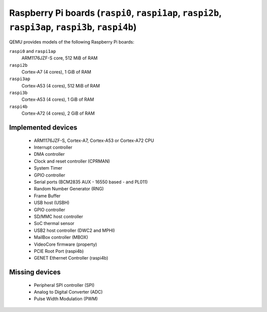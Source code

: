 Raspberry Pi boards (``raspi0``, ``raspi1ap``, ``raspi2b``, ``raspi3ap``, ``raspi3b``, ``raspi4b``)
======================================================================================================


QEMU provides models of the following Raspberry Pi boards:

``raspi0`` and ``raspi1ap``
  ARM1176JZF-S core, 512 MiB of RAM
``raspi2b``
  Cortex-A7 (4 cores), 1 GiB of RAM
``raspi3ap``
  Cortex-A53 (4 cores), 512 MiB of RAM
``raspi3b``
  Cortex-A53 (4 cores), 1 GiB of RAM
``raspi4b``
  Cortex-A72 (4 cores), 2 GiB of RAM

Implemented devices
-------------------

 * ARM1176JZF-S, Cortex-A7, Cortex-A53 or Cortex-A72 CPU
 * Interrupt controller
 * DMA controller
 * Clock and reset controller (CPRMAN)
 * System Timer
 * GPIO controller
 * Serial ports (BCM2835 AUX - 16550 based - and PL011)
 * Random Number Generator (RNG)
 * Frame Buffer
 * USB host (USBH)
 * GPIO controller
 * SD/MMC host controller
 * SoC thermal sensor
 * USB2 host controller (DWC2 and MPHI)
 * MailBox controller (MBOX)
 * VideoCore firmware (property)
 * PCIE Root Port (raspi4b)
 * GENET Ethernet Controller (raspi4b)


Missing devices
---------------

 * Peripheral SPI controller (SPI)
 * Analog to Digital Converter (ADC)
 * Pulse Width Modulation (PWM)
